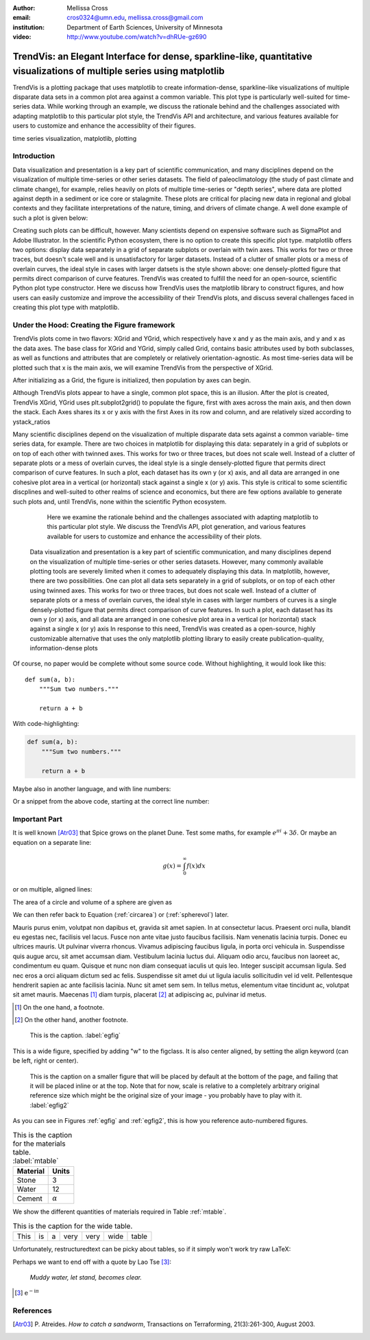 :author: Mellissa Cross
:email: cros0324@umn.edu, mellissa.cross@gmail.com
:institution: Department of Earth Sciences, University of Minnesota

:video: http://www.youtube.com/watch?v=dhRUe-gz690

-------------------------------------------------------------------------------------------------------------------------
TrendVis: an Elegant Interface for dense, sparkline-like, quantitative visualizations of multiple series using matplotlib
-------------------------------------------------------------------------------------------------------------------------

.. class:: abstract

   TrendVis is a plotting package that uses matplotlib to create information-dense, sparkline-like visualizations of multiple disparate data sets in a common plot area against a common variable.  This plot type is particularly well-suited for time-series data.  While working through an example, we discuss the rationale behind and the challenges associated with adapting matplotlib to this particular plot style, the TrendVis API and architecture, and various features available for users to customize and enhance the accessiblity of their figures.

.. class:: keywords

   time series visualization, matplotlib, plotting

Introduction
------------

Data visualization and presentation is a key part of scientific communication, and many disciplines depend on the visualization of multiple time-series or other series datasets.  The field of paleoclimatology (the study of past climate and climate change), for example, relies heavily on plots of multiple time-series or "depth series", where data are plotted against depth in a sediment or ice core or stalagmite. These plots are critical for placing new data in regional and global contexts and they facilitate interpretations of the nature, timing, and drivers of climate change.  A well done example of such a plot is given below:

Creating such plots can be difficult, however.  Many scientists depend on expensive software such as SigmaPlot and Adobe Illustrator.  In the scientific Python ecosystem, there is no option to create this specific plot type.  matplotlib offers two options:  display data separately in a grid of separate subplots or overlain with twin axes.  This works for two or three traces, but doesn't scale well and is unsatisfactory for larger datasets.  Instead of a clutter of smaller plots or a mess of overlain curves, the ideal style in cases with larger datsets is the style shown above:  one densely-plotted figure that permits direct comparison of curve features.  TrendVis was created to fulfill the need for an open-source, scientific Python plot type constructor.  Here we discuss how TrendVis uses the matplotlib library to construct figures, and how users can easily customize and improve the accessibility of their TrendVis plots, and discuss several challenges faced in creating this plot type with matplotlib.

Under the Hood: Creating the Figure framework
---------------------------------------------
TrendVis plots come in two flavors:  XGrid and YGrid, which respectively have x and y as the main axis, and y and x as the data axes.  The base class for XGrid and YGrid, simply called Grid, contains basic attributes used by both subclasses, as well as functions and attributes that are completely or relatively orientation-agnostic.  As most time-series data will be plotted such that x is the main axis, we will examine TrendVis from the perspective of XGrid.

After initializing as a Grid, the figure is initialized, then population by axes can begin.

Although TrendVis plots appear to have a single, common plot space, this is an illusion.  After the plot is created, TrendVis XGrid, YGrid uses plt.subplot2grid() to populate the figure, first with axes across the main axis, and then down the stack.  Each Axes shares its x or y axis with the first Axes in its row and column, and are relatively sized according to ystack_ratios

Many scientific disciplines depend on the visualization of multiple disparate data sets against a common variable- time series data, for example.  There are two choices in matplotlib for displaying this data:  separately in a grid of subplots or on top of each other with twinned axes.  This works for two or three traces, but does not scale well.  Instead of a clutter of separate plots or a mess of overlain curves, the ideal style is a single densely-plotted figure that permits direct comparison of curve features.  In such a plot, each dataset has its own y (or x) axis, and all data are arranged in one cohesive plot area in a vertical (or horizontal) stack against a single x (or y) axis.  This style is critical to some scientific discplines and well-suited to other realms of science and economics, but there are few options available to generate such plots and, until TrendVis, none within the scientific Python ecosystem.

   Here we examine the rationale behind and the challenges associated with adapting matplotlib to this particular plot style.  We discuss the TrendVis API, plot generation, and various features available for users to customize and enhance the accessibility of their plots.


 Data visualization and presentation is a key part of scientific communication, and many disciplines depend on the visualization of multiple time-series or other series datasets.  However, many commonly available plotting tools are severely limited when it comes to adequately displaying this data.  In matplotlib, however, there are two possibilities.  One can plot all data sets separately in a grid of subplots, or on top of each other using twinned axes.  This works for two or three traces, but does not scale well.  Instead of a clutter of separate plots or a mess of overlain curves, the ideal style in cases with larger numbers of curves is a single densely-plotted figure that permits direct comparison of curve features.  In such a plot, each dataset has its own y (or x) axis, and all data are arranged in one cohesive plot area in a vertical (or horizontal) stack against a single x (or y) axis In response to this need, TrendVis was created as a open-source, highly customizable alternative that uses the only matplotlib plotting library to easily create publication-quality, information-dense plots

Of course, no paper would be complete without some source code.  Without
highlighting, it would look like this::

   def sum(a, b):
       """Sum two numbers."""

       return a + b

With code-highlighting:

.. code-block:: python

   def sum(a, b):
       """Sum two numbers."""

       return a + b

Maybe also in another language, and with line numbers:

.. code-block:: c
   :linenos:

   int main() {
       for (int i = 0; i < 10; i++) {
           /* do something */
       }
       return 0;
   }

Or a snippet from the above code, starting at the correct line number:

.. code-block:: c
   :linenos:
   :linenostart: 2

   for (int i = 0; i < 10; i++) {
       /* do something */
   }

Important Part
--------------

It is well known [Atr03]_ that Spice grows on the planet Dune.  Test
some maths, for example :math:`e^{\pi i} + 3 \delta`.  Or maybe an
equation on a separate line:

.. math::

   g(x) = \int_0^\infty f(x) dx

or on multiple, aligned lines:

.. math::
   :type: eqnarray

   g(x) &=& \int_0^\infty f(x) dx \\
        &=& \ldots

The area of a circle and volume of a sphere are given as

.. math::
   :label: circarea

   A(r) = \pi r^2.

.. math::
   :label: spherevol

   V(r) = \frac{4}{3} \pi r^3

We can then refer back to Equation (:ref:`circarea`) or
(:ref:`spherevol`) later.

Mauris purus enim, volutpat non dapibus et, gravida sit amet sapien. In at
consectetur lacus. Praesent orci nulla, blandit eu egestas nec, facilisis vel
lacus. Fusce non ante vitae justo faucibus facilisis. Nam venenatis lacinia
turpis. Donec eu ultrices mauris. Ut pulvinar viverra rhoncus. Vivamus
adipiscing faucibus ligula, in porta orci vehicula in. Suspendisse quis augue
arcu, sit amet accumsan diam. Vestibulum lacinia luctus dui. Aliquam odio arcu,
faucibus non laoreet ac, condimentum eu quam. Quisque et nunc non diam
consequat iaculis ut quis leo. Integer suscipit accumsan ligula. Sed nec eros a
orci aliquam dictum sed ac felis. Suspendisse sit amet dui ut ligula iaculis
sollicitudin vel id velit. Pellentesque hendrerit sapien ac ante facilisis
lacinia. Nunc sit amet sem sem. In tellus metus, elementum vitae tincidunt ac,
volutpat sit amet mauris. Maecenas [#]_ diam turpis, placerat [#]_ at adipiscing ac,
pulvinar id metus.

.. [#] On the one hand, a footnote.
.. [#] On the other hand, another footnote.

.. figure:: figure1.png

   This is the caption. :label:`egfig`

.. figure:: figure1.png
   :align: center
   :figclass: w

   This is a wide figure, specified by adding "w" to the figclass.  It is also
   center aligned, by setting the align keyword (can be left, right or center).

.. figure:: figure1.png
   :scale: 20%
   :figclass: bht

   This is the caption on a smaller figure that will be placed by default at the
   bottom of the page, and failing that it will be placed inline or at the top.
   Note that for now, scale is relative to a completely arbitrary original
   reference size which might be the original size of your image - you probably
   have to play with it. :label:`egfig2`

As you can see in Figures :ref:`egfig` and :ref:`egfig2`, this is how you reference auto-numbered
figures.

.. table:: This is the caption for the materials table. :label:`mtable`

   +------------+----------------+
   | Material   | Units          |
   +============+================+
   | Stone      | 3              |
   +------------+----------------+
   | Water      | 12             |
   +------------+----------------+
   | Cement     | :math:`\alpha` |
   +------------+----------------+


We show the different quantities of materials required in Table
:ref:`mtable`.


.. The statement below shows how to adjust the width of a table.

.. raw:: latex

   \setlength{\tablewidth}{0.8\linewidth}


.. table:: This is the caption for the wide table.
   :class: w

   +--------+----+------+------+------+------+--------+
   | This   | is |  a   | very | very | wide | table  |
   +--------+----+------+------+------+------+--------+

Unfortunately, restructuredtext can be picky about tables, so if it simply
won't work try raw LaTeX:


.. raw:: latex

   \begin{table*}

     \begin{longtable*}{|l|r|r|r|}
     \hline
     \multirow{2}{*}{Projection} & \multicolumn{3}{c|}{Area in square miles}\tabularnewline
     \cline{2-4}
      & Large Horizontal Area & Large Vertical Area & Smaller Square Area\tabularnewline
     \hline
     Albers Equal Area  & 7,498.7 & 10,847.3 & 35.8\tabularnewline
     \hline
     Web Mercator & 13,410.0 & 18,271.4 & 63.0\tabularnewline
     \hline
     Difference & 5,911.3 & 7,424.1 & 27.2\tabularnewline
     \hline
     Percent Difference & 44\% & 41\% & 43\%\tabularnewline
     \hline
     \end{longtable*}

     \caption{Area Comparisons \DUrole{label}{quanitities-table}}

   \end{table*}

Perhaps we want to end off with a quote by Lao Tse [#]_:

  *Muddy water, let stand, becomes clear.*

.. [#] :math:`\mathrm{e^{-i\pi}}`

.. Customised LaTeX packages
.. -------------------------

.. Please avoid using this feature, unless agreed upon with the
.. proceedings editors.

.. ::

..   .. latex::
..      :usepackage: somepackage

..      Some custom LaTeX source here.

References
----------
.. [Atr03] P. Atreides. *How to catch a sandworm*,
           Transactions on Terraforming, 21(3):261-300, August 2003.



